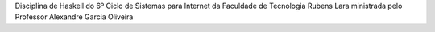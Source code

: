 Disciplina de Haskell do 6º Ciclo de Sistemas para Internet da Faculdade de Tecnologia Rubens Lara ministrada pelo Professor Alexandre Garcia Oliveira